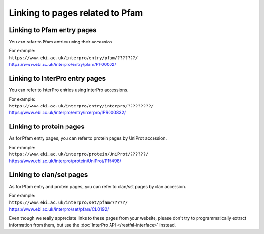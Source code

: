 ********************************
Linking to pages related to Pfam
********************************

Linking to Pfam entry pages
===========================

You can refer to Pfam entries using their accession. 

| For example:
| ``https://www.ebi.ac.uk/interpro/entry/pfam/???????/``
| https://www.ebi.ac.uk/interpro/entry/pfam/PF00002/

Linking to InterPro entry pages
===============================

You can refer to InterPro entries using InterPro accessions. 

| For example:
| ``https://www.ebi.ac.uk/interpro/entry/interpro/?????????/``
| https://www.ebi.ac.uk/interpro/entry/interpro/IPR000832/

Linking to protein pages
=================================

As for Pfam entry pages, you can refer to protein pages by UniProt accession. 

| For example:
| ``https://www.ebi.ac.uk/interpro/protein/UniProt/??????/``
| https://www.ebi.ac.uk/interpro/protein/UniProt/P15498/

Linking to clan/set pages
=========================

As for Pfam entry and protein pages, you can refer to clan/set pages by clan accession. 

| For example:
| ``https://www.ebi.ac.uk/interpro/set/pfam/?????/``
| https://www.ebi.ac.uk/interpro/set/pfam/CL0192/

Even though we really appreciate links to these pages from your website, please don't try to programmatically extract information from them, 
but use the :doc:`InterPro API </restful-interface>` instead.